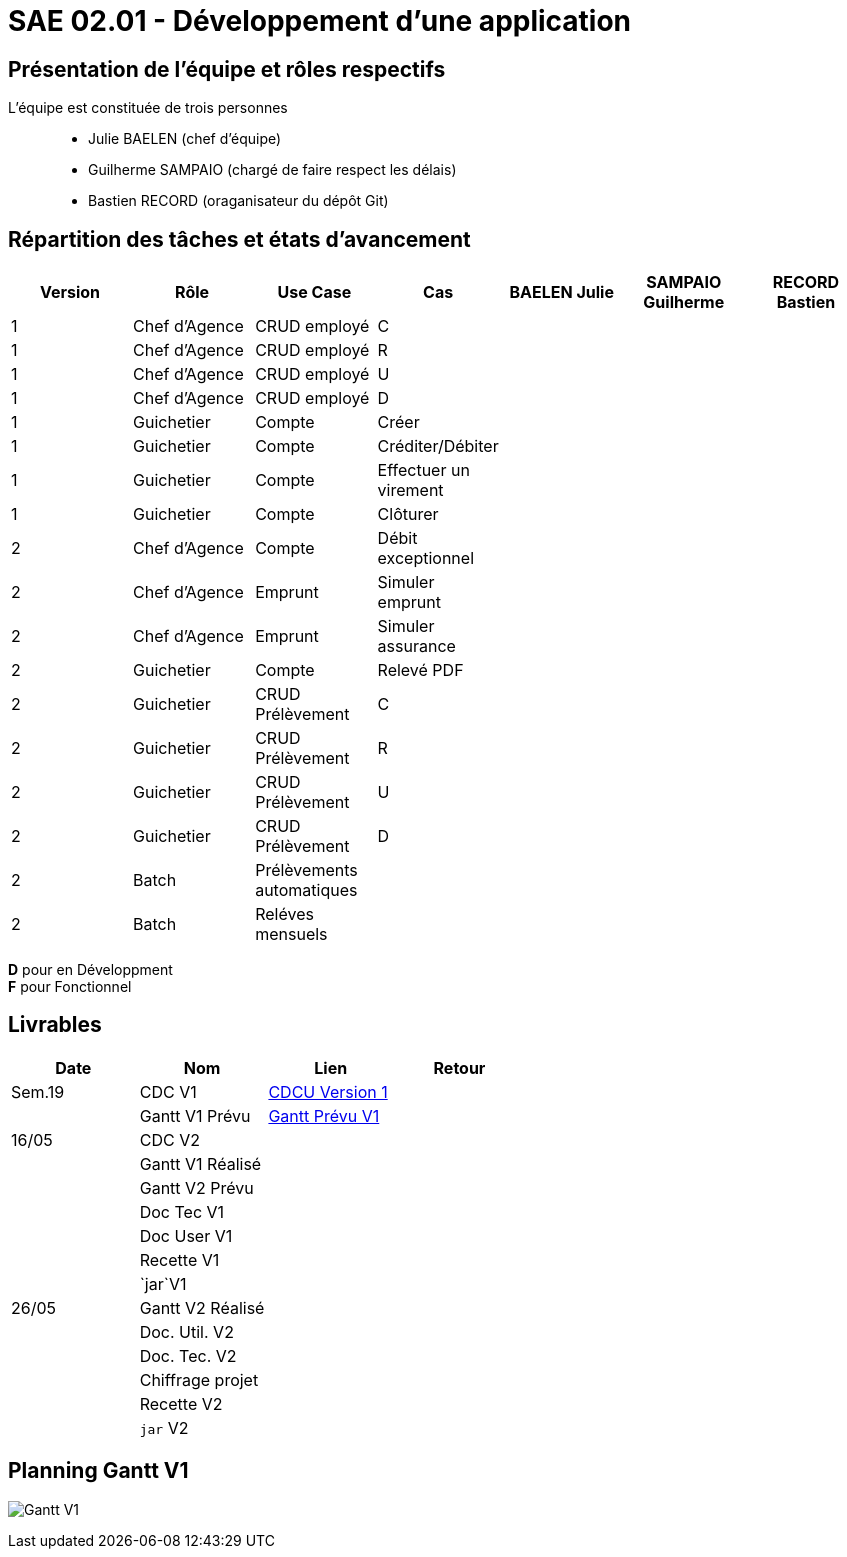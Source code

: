 = SAE 02.01 - Développement d'une application

== Présentation de l'équipe et rôles respectifs

L'équipe est constituée de trois personnes::
  - Julie BAELEN (chef d'équipe)
  - Guilherme SAMPAIO (chargé de faire respect les délais)
  - Bastien RECORD (oraganisateur du dépôt Git)

== Répartition des tâches et états d'avancement
[%header,cols=7*]
|===
|Version  |Rôle           |Use Case           |Cas                    |BAELEN Julie       |SAMPAIO Guilherme  |RECORD Bastien
|1        |Chef d’Agence  |CRUD employé       |C                      |                   | | 
|1        |Chef d’Agence  |CRUD employé       |R                      |              | | 
|1        |Chef d’Agence  |CRUD employé       |U                      | | | 
|1        |Chef d’Agence  |CRUD employé       |D                      | | |
|1        |Guichetier     | Compte            |Créer                  || |
|1        |Guichetier     | Compte            |Créditer/Débiter       || |  
|1        |Guichetier     | Compte            | Effectuer un virement || |  
|1        |Guichetier     | Compte            | Clôturer              || |  
|2        |Chef d’Agence  | Compte            | Débit exceptionnel    || | 
|2        |Chef d’Agence  | Emprunt           | Simuler emprunt       || | 
|2        |Chef d’Agence  | Emprunt           | Simuler assurance     || | 
|2        |Guichetier     | Compte            | Relevé PDF            || | 
|2        |Guichetier     | CRUD Prélèvement  | C                     || |
|2        |Guichetier     | CRUD Prélèvement  | R                     || | 
|2        |Guichetier     | CRUD Prélèvement  | U                     || | 
|2        |Guichetier     | CRUD Prélèvement  | D                     || | 
|2        |Batch          | Prélèvements automatiques|                | || 
|2        |Batch          | Reléves mensuels  |                       | ||
|===

*D* pour en Développment +
*F* pour Fonctionnel


== Livrables
[%header,cols=4*]
|===
|Date       |Nom                |Lien                                                                                                   |Retour
| Sem.19    |CDC V1             |https://github.com/IUT-Blagnac/sae2023-bank-1b01/blob/main/VERSION%201/CDCU%20V1.adoc[CDCU Version 1]  |
|           |Gantt V1 Prévu     |https://github.com/IUT-Blagnac/sae2023-bank-1b01/blob/main/VERSION%201/Gantt%20V1.pdf[Gantt Prévu V1]  |
| 16/05     |CDC V2             |                   |
|           |Gantt V1 Réalisé   |                   |
|           |Gantt V2 Prévu     |                   |     
|           |Doc Tec V1         |                   |    
|           |Doc User V1        |                   |
|           |Recette V1         |                   | 
|           |`jar`V1            |                   | 
| 26/05     |Gantt V2 Réalisé   |                   | 
|           |Doc. Util. V2      |                   |         
|           |Doc. Tec. V2       |                   |     
|           |Chiffrage projet   |                   | 
|           |Recette V2         |                   | 
|           |`jar` V2           |                   | 
|===

== Planning Gantt V1
image:VERSION 1/Gantt V1.png[]
